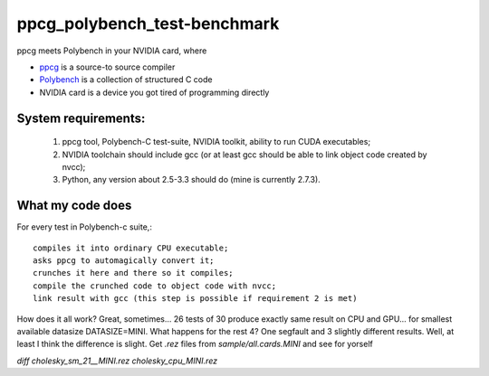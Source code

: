 ppcg_polybench_test-benchmark
=============================

ppcg meets Polybench in your NVIDIA card, where 

* `ppcg <http://repo.or.cz/w/ppcg.git>`_ is a source-to source compiler 
* `Polybench <http://www.cse.ohio-state.edu/~pouchet/software/polybench>`_ is a collection of structured C code    
* NVIDIA card is a device you got tired of programming directly
 
System requirements:
--------------------
 1. ppcg tool, Polybench-C test-suite, NVIDIA toolkit, ability to run CUDA executables;
 2. NVIDIA toolchain should include gcc (or at least gcc should be able to link object code created by nvcc);
 3. Python, any version about 2.5-3.3 should do (mine is currently 2.7.3).
 
What my code does
-----------------

For every test in Polybench-c suite,::

  compiles it into ordinary CPU executable;
  asks ppcg to automagically convert it;
  crunches it here and there so it compiles;
  compile the crunched code to object code with nvcc;
  link result with gcc (this step is possible if requirement 2 is met)
    
How does it all work? Great, sometimes... 26 tests of 30 produce exactly same result on CPU and GPU... for smallest available datasize DATASIZE=MINI. What happens for the rest 4? One segfault and 3 slightly different results. Well, at least I think the difference is slight. Get *.rez* files from *sample/all.cards.MINI* and see for yorself

*diff cholesky_sm_21__MINI.rez cholesky_cpu_MINI.rez*
